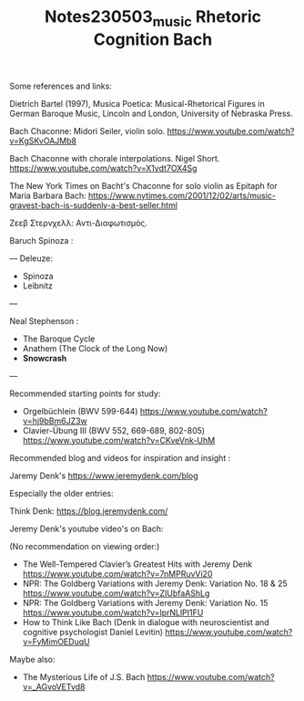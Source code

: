 #+TITLE: Notes230503_music Rhetoric Cognition Bach

Some references and links:

Dietrich Bartel (1997), Musica Poetica: Musical-Rhetorical Figures in German Baroque Music, Lincoln and London, University of Nebraska Press.

Bach Chaconne: Midori Seiler, violin solo.
https://www.youtube.com/watch?v=KgSKvOAJMb8

Bach Chaconne with chorale interpolations. Nigel Short.
https://www.youtube.com/watch?v=X1vdt7OX4Sg

The New York Times on Bacht's Chaconne for solo violin as Epitaph for Maria Barbara Bach:
https://www.nytimes.com/2001/12/02/arts/music-gravest-bach-is-suddenly-a-best-seller.html

Ζεεβ Στερνχελλ: Αντι-Διαφωτισμός.

Baruch Spinoza :

---
Deleuze:
 - Spinoza
 - Leibnitz
---

Neal Stephenson :
- The Baroque Cycle
- Anathem (The Clock of the Long Now)
- *Snowcrash*

---

Recommended starting points for study:

- Orgelbüchlein (BWV 599-644) https://www.youtube.com/watch?v=hj9bBm6JZ3w
- Clavier-Übung III (BWV 552, 669-689, 802-805) https://www.youtube.com/watch?v=CKveVnk-UhM

Recommended blog and videos for inspiration and insight :

Jaremy Denk's https://www.jeremydenk.com/blog

Especially the older entries:

Think Denk: https://blog.jeremydenk.com/

Jeremy Denk's youtube video's on Bach:

(No recommendation on viewing order:)

- The Well-Tempered Clavier’s Greatest Hits with Jeremy Denk https://www.youtube.com/watch?v=7nMPRuvVi20
- NPR: The Goldberg Variations with Jeremy Denk: Variation No. 18 & 25 https://www.youtube.com/watch?v=ZIUbfaAShLg
- NPR: The Goldberg Variations with Jeremy Denk: Variation No. 15 https://www.youtube.com/watch?v=lprNLlPI1FU
- How to Think Like Bach (Denk in dialogue with neuroscientist and cognitive psychologist Daniel Levitin) https://www.youtube.com/watch?v=FyMimOEDuqU

Maybe also:
- The Mysterious Life of J.S. Bach https://www.youtube.com/watch?v=_AGvoVETvd8
